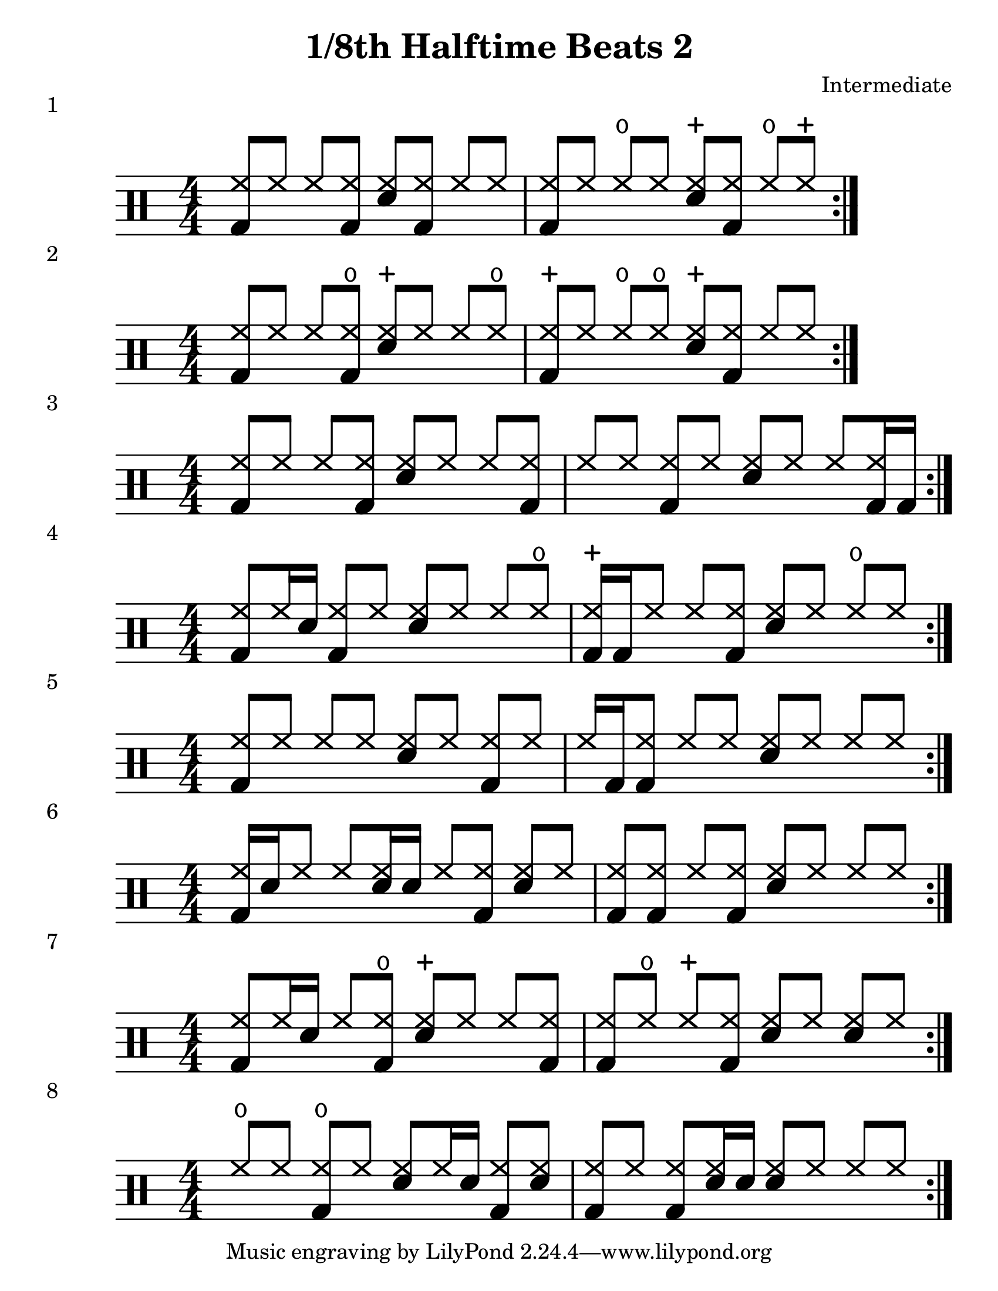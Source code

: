 \version "2.19.84"

%---------------------Configuration---------------------%
#(set-global-staff-size 24)

\paper {
#(set-paper-size "letter")
}
\layout {
  \context {
    \Staff
    \override VerticalAxisGroup.default-staff-staff-spacing =
    #'(( basic-distance . 9)
    (minimum-distance . 7)
    (padding . 2.5))
}
}
% Staff Padding
textform = {
  \override TextScript.staff-padding = #4
}
% Beam Structure
beamform = {
  \set Timing.beamExceptions = #'()
  \set Timing.baseMoment = #(ly:make-moment 1/4)
  \set Timing.beatStructure = 1,1,1,1
   \override Beam #'positions = #'(4.5 . 4.5)
}
% Slur Overrides
slurform = {
  \slurDown
  \override Slur #'height-limit = #0.5
}

%------------MUSIC-INPUT------------%
\header {
  title = "1/8th Halftime Beats 2"
  composer = "Intermediate"
}


\score {
  \new DrumStaff {
    \magnifyStaff #6/4
    \numericTimeSignature
    \repeat volta 4
    \drummode {
      \stemUp
      \beamform
      \textform
      <bd hh>8 hh8 hh8 <bd hh>8 <sn hh>8 <bd hh>8 hh8 hh8
      <bd hh>8 hh8 hho8 hh8 <sn hhc>8 <bd hh>8 hho8 hhc8
      }
    }
  \header {
    piece = "1"
  }
}

%-------------------------------------%

\score {
  \new DrumStaff {
    \magnifyStaff #6/4
    \numericTimeSignature
    \repeat volta 4
    \drummode {
      \stemUp
      \beamform
      \textform
      <bd hh>8 hh8 hh8 <bd hho>8 <sn hhc>8 hh8 hh8 hho8
      <bd hhc>8 hh8 hho8 hho8 <sn hhc>8 <bd hh>8 hh8 hh8
      }
    }
  \header {
    piece = "2"
  }
}

%-------------------------------------%
\score {
  \new DrumStaff {
    \magnifyStaff #6/4
    \numericTimeSignature
    \repeat volta 4
    \drummode {
      \stemUp
      \beamform
      \textform
      <bd hh>8 hh8 hh8 <bd hh>8 <sn hh>8 hh8 hh8 <bd hh>8
      hh8 hh8 <bd hh>8 hh8 <sn hh>8 hh8 hh8 <bd hh>16 bd16
      }
    }
  \header {
    piece = "3"
  }
}

%-------------------------------------%

\score {
  \new DrumStaff {
    \magnifyStaff #6/4
    \numericTimeSignature
    \repeat volta 4
    \drummode {
      \stemUp
      \beamform
      \textform
      <bd hh>8 hh16 sn16 <bd hh>8 hh8 <sn hh>8 hh8 hh8 hho8
      <bd hhc>16 bd16 hh8 hh8 <bd hh>8 <sn hh>8 hh8 hho8 hh8
      }
    }
  \header {
    piece = "4"
  }
}

%-------------------------------------%

\score {
  \new DrumStaff {
    \magnifyStaff #6/4
    \numericTimeSignature
    \repeat volta 4
    \drummode {
      \stemUp
      \beamform
      \textform
      <bd hh>8 hh8 hh8 hh8 <sn hh>8 hh8 <bd hh>8 hh8
      hh16 bd <bd hh>8 hh8 hh8 <sn hh>8 hh8 hh8 hh8
      }
    }
  \header {
    piece = "5"
  }
}

%-------------------------------------%

\score {
  \new DrumStaff {
    \magnifyStaff #6/4
    \numericTimeSignature
    \repeat volta 4
    \drummode {
      \stemUp
      \beamform
      \textform
      <bd hh>16 sn16 hh8 hh8 <sn hh>16 sn16 hh8 <bd hh>8 <sn hh>8 hh8
      <bd hh>8 <bd hh>8 hh8 <bd hh>8 <sn hh>8 hh8 hh8 hh8
      }
    }
  \header {
    piece = "6"
  }
}

%-------------------------------------%

\score {
  \new DrumStaff {
    \magnifyStaff #6/4
    \numericTimeSignature
    \repeat volta 4
    \drummode {
      \stemUp
      \beamform
      \textform
      <bd hh>8 hh16 sn hh8 <bd hho>8 <sn hhc>8 hh8 hh8 <bd hh>8
      <bd hh>8 hho8 hhc8 <bd hh>8 <sn hh>8 hh8 <sn hh>8 hh8
      }
    }
  \header {
    piece = "7"
  }
}

%-------------------------------------%

\score {
  \new DrumStaff {
    \magnifyStaff #6/4
    \numericTimeSignature
    \repeat volta 4
    \drummode {
      \stemUp
      \beamform
      \textform
      hho8 hh <bd hho>8 hh <sn hh>8 hh16 sn16 <bd hh>8 <sn hh>
      <bd hh>8 hh <bd hh>8 <sn hh>16 sn16 <sn hh>8 hh hh8 hh
      }
    }
  \header {
    piece = "8"
  }
}

%-------------------------------------%

